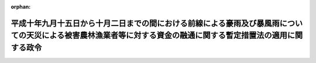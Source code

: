 .. _410CO0000000381_19981202_000000000000000:

:orphan:

================================================================================================================================================================
平成十年九月十五日から十月二日までの間における前線による豪雨及び暴風雨についての天災による被害農林漁業者等に対する資金の融通に関する暫定措置法の適用に関する政令
================================================================================================================================================================

.. raw:: html
    
    
    <main id="contentsLaw" class="active">
    <div id="innerDocument" class="active">
    
    
    
    
    <div style="margin-bottom: 12px;">
    <div id="lawTitleNo" style="font-size: 1.067rem; font-weight: bold;" class="_shokanBoxParent">平成十年政令第三百八十一号<div class="_shokanBox"></div>
    <div class="_inyoBox" id="_inyo_"></div>
    </div>
    <div id="lawTitle" style="margin-left: 3rem; font-size: 1.5rem; font-weight: bold; line-height: 1.25em;" class="_shokanBoxParent">
    <span data-xpath="">平成十年九月十五日から十月二日までの間における前線による豪雨及び暴風雨についての天災による被害農林漁業者等に対する資金の融通に関する暫定措置法の適用に関する政令</span><div class="_shokanBox" id="_shokan_"><div class="_shokanBtnIcons"></div></div>
    <div class="_inyoBox" id="_inyo_"></div>
    </div>
    </div><section id="EnactStatement" class="active EnactStatement"><div class="_div_EnactStatement _shokanBoxParent" style="text-indent: 1em;">
    <span data-xpath="">内閣は、天災による被害農林漁業者等に対する資金の融通に関する暫定措置法（昭和三十年法律第百三十六号）第二条第一項、第四項、第五項第一号及び第七項、第三条第三項並びに第四条第一項の規定に基づき、この政令を制定する。</span><div class="_shokanBox" id="_shokan_"><div class="_shokanBtnIcons"></div></div>
    <div class="_inyoBox" id="_inyo_"></div>
    </div></section><section id="MainProvision" class="active MainProvision"><section id="" class="active Article"><div style="margin-left: 1em; font-weight: bold;" class="_div_ArticleCaption _shokanBoxParent">
    <span data-xpath="">（天災の指定）</span><div class="_shokanBox" id="_shokan_"><div class="_shokanBtnIcons"></div></div>
    <div class="_inyoBox" id="_inyo_"></div>
    </div>
    <div style="margin-left: 1em; text-indent: -1em;" id="" class="_div_ArticleTitle _shokanBoxParent">
    <span style="font-weight: bold;">第一条</span>　<span data-xpath="">平成十年九月十五日から十月二日までの間における前線による豪雨及び暴風雨（以下単に「豪雨等」という。）を天災による被害農林漁業者等に対する資金の融通に関する暫定措置法（以下「法」という。）第二条第一項の天災として指定する。</span><div class="_shokanBox" id="_shokan_"><div class="_shokanBtnIcons"></div></div>
    <div class="_inyoBox" id="_inyo_"></div>
    </div>
    <div style="margin-left: 1em; text-indent: -1em;" class="_div_ParagraphSentence _shokanBoxParent">
    <span style="font-weight: bold;">２</span>　<span data-xpath="">前項の暴風雨とは、平成十年台風第五号（同年九月十四日に北緯二十二度四十分東経百四十一度五分において台風となった熱帯低気圧で、同月十七日に北緯四十五度十分東経百四十七度十分において温帯低気圧となったものをいう。）、同年台風第六号（同月十六日に北緯二十一度五分東経百三十一度四十分において台風となった熱帯低気圧で、同月二十日に北緯二十九度二十五分東経百二十度五十五分において弱い熱帯低気圧となったものをいう。）、同年台風第七号（同月十七日に北緯十七度十分東経百十八度五十分において台風となった熱帯低気圧で、同月二十三日に北緯四十二度東経百四十七度三十分において温帯低気圧となったものをいう。）、同年台風第八号（同月二十日に北緯二十四度五十分東経百三十六度三十分において台風となった熱帯低気圧で、同月二十一日に北緯三十五度二十五分東経百三十六度十分において弱い熱帯低気圧となったものをいう。）及び同年台風第九号（同月二十八日に北緯二十三度東経百二十二度十分において台風となった熱帯低気圧で、同月三十日に北緯三十五度五分東経百二十七度二十分において温帯低気圧となったものをいう。）によるものをいう。</span><div class="_shokanBox" id="_shokan_"><div class="_shokanBtnIcons"></div></div>
    <div class="_inyoBox" id="_inyo_"></div>
    </div></section><section id="" class="active Article"><div style="margin-left: 1em; font-weight: bold;" class="_div_ArticleCaption _shokanBoxParent">
    <span data-xpath="">（経営資金の貸付期間）</span><div class="_shokanBox" id="_shokan_"><div class="_shokanBtnIcons"></div></div>
    <div class="_inyoBox" id="_inyo_"></div>
    </div>
    <div style="margin-left: 1em; text-indent: -1em;" id="" class="_div_ArticleTitle _shokanBoxParent">
    <span style="font-weight: bold;">第二条</span>　<span data-xpath="">豪雨等についての法第二条第四項の政令で定める期間は、この政令の施行の日から平成十一年四月三十日までとする。</span><div class="_shokanBox" id="_shokan_"><div class="_shokanBtnIcons"></div></div>
    <div class="_inyoBox" id="_inyo_"></div>
    </div></section><section id="" class="active Article"><div style="margin-left: 1em; font-weight: bold;" class="_div_ArticleCaption _shokanBoxParent">
    <span data-xpath="">（特別被害地域の指定をすることができる都道府県）</span><div class="_shokanBox" id="_shokan_"><div class="_shokanBtnIcons"></div></div>
    <div class="_inyoBox" id="_inyo_"></div>
    </div>
    <div style="margin-left: 1em; text-indent: -1em;" id="" class="_div_ArticleTitle _shokanBoxParent">
    <span style="font-weight: bold;">第三条</span>　<span data-xpath="">豪雨等についての法第二条第五項第一号の政令で定める都道府県は、山形県、長野県、奈良県及び和歌山県とする。</span><div class="_shokanBox" id="_shokan_"><div class="_shokanBtnIcons"></div></div>
    <div class="_inyoBox" id="_inyo_"></div>
    </div></section><section id="" class="active Article"><div style="margin-left: 1em; font-weight: bold;" class="_div_ArticleCaption _shokanBoxParent">
    <span data-xpath="">（既に貸付けを受けている経営資金の償還期限の延長）</span><div class="_shokanBox" id="_shokan_"><div class="_shokanBtnIcons"></div></div>
    <div class="_inyoBox" id="_inyo_"></div>
    </div>
    <div style="margin-left: 1em; text-indent: -1em;" id="" class="_div_ArticleTitle _shokanBoxParent">
    <span style="font-weight: bold;">第四条</span>　<span data-xpath="">既に経営資金の貸付けを受けている者がその償還期限内に豪雨等に係る被害農業者、被害林業者又は被害漁業者に該当することとなった場合におけるその経営資金についての法第二条第七項の規定による償還期限の延長は、平成十一年四月三十日までに行われたものに限るものとする。</span><div class="_shokanBox" id="_shokan_"><div class="_shokanBtnIcons"></div></div>
    <div class="_inyoBox" id="_inyo_"></div>
    </div></section><section id="" class="active Article"><div style="margin-left: 1em; font-weight: bold;" class="_div_ArticleCaption _shokanBoxParent">
    <span data-xpath="">（遅延利子）</span><div class="_shokanBox" id="_shokan_"><div class="_shokanBtnIcons"></div></div>
    <div class="_inyoBox" id="_inyo_"></div>
    </div>
    <div style="margin-left: 1em; text-indent: -1em;" id="" class="_div_ArticleTitle _shokanBoxParent">
    <span style="font-weight: bold;">第五条</span>　<span data-xpath="">豪雨等についての法第三条第三項の政令で定める遅延利子は、同項の期間内における融資残高につき、当該融資の条件として定められた遅延利子に係る利率（その利率が年二・三パーセントを超える場合は、年二・三パーセント）により計算した金額のものとする。</span><div class="_shokanBox" id="_shokan_"><div class="_shokanBtnIcons"></div></div>
    <div class="_inyoBox" id="_inyo_"></div>
    </div></section><section id="" class="active Article"><div style="margin-left: 1em; font-weight: bold;" class="_div_ArticleCaption _shokanBoxParent">
    <span data-xpath="">（経営資金の総額）</span><div class="_shokanBox" id="_shokan_"><div class="_shokanBtnIcons"></div></div>
    <div class="_inyoBox" id="_inyo_"></div>
    </div>
    <div style="margin-left: 1em; text-indent: -1em;" id="" class="_div_ArticleTitle _shokanBoxParent">
    <span style="font-weight: bold;">第六条</span>　<span data-xpath="">豪雨等についての法第四条第一項の政令で定める額は、三十億円とする。</span><div class="_shokanBox" id="_shokan_"><div class="_shokanBtnIcons"></div></div>
    <div class="_inyoBox" id="_inyo_"></div>
    </div></section></section><section id="" class="active SupplProvision"><div class="_div_SupplProvisionLabel SupplProvisionLabel _shokanBoxParent" style="margin-bottom: 10px; margin-left: 3em; font-weight: bold;">
    <span data-xpath="">附　則</span><div class="_shokanBox" id="_shokan_"><div class="_shokanBtnIcons"></div></div>
    <div class="_inyoBox" id="_inyo_"></div>
    </div>
    <section class="active Paragraph"><div style="text-indent: 1em;" class="_div_ParagraphSentence _shokanBoxParent">
    <span data-xpath="">この政令は、公布の日から施行する。</span><div class="_shokanBox" id="_shokan_"><div class="_shokanBtnIcons"></div></div>
    <div class="_inyoBox" id="_inyo_"></div>
    </div></section></section>
    
    
    
    
    
    </div>
    </main>
    
    
